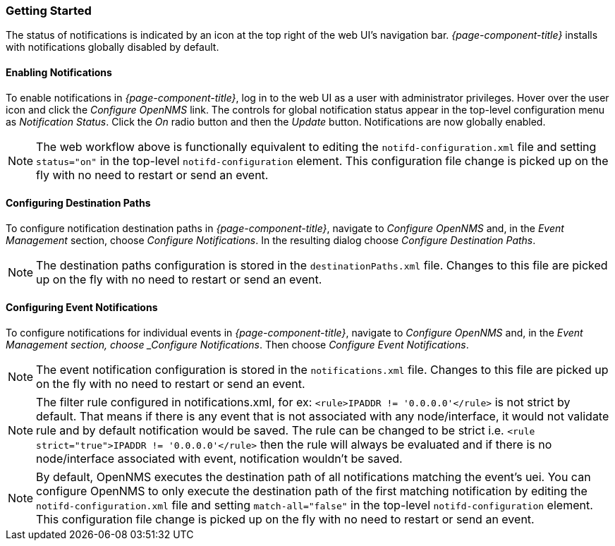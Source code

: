 
// Allow GitHub image rendering
:imagesdir: ../images

[[ga-notifications-getting-started]]
=== Getting Started

The status of notifications is indicated by an icon at the top right of the web UI's navigation bar.
_{page-component-title}_ installs with notifications globally disabled by default.

==== Enabling Notifications

To enable notifications in _{page-component-title}_, log in to the web UI as a user with administrator privileges. Hover over the user icon and click the _Configure OpenNMS_ link.
The controls for global notification status appear in the top-level configuration menu as _Notification Status_.
Click the _On_ radio button and then the _Update_ button.
Notifications are now globally enabled.

NOTE: The web workflow above is functionally equivalent to editing the `notifd-configuration.xml` file and setting `status="on"` in the top-level `notifd-configuration` element.
This configuration file change is picked up on the fly with no need to restart or send an event.

==== Configuring Destination Paths

To configure notification destination paths in _{page-component-title}_, navigate to _Configure OpenNMS_ and, in the _Event Management_ section, choose _Configure Notifications_.
In the resulting dialog choose _Configure Destination Paths_.

NOTE: The destination paths configuration is stored in the `destinationPaths.xml` file.
Changes to this file are picked up on the fly with no need to restart or send an event.

// TODO: Document destination path editor

==== Configuring Event Notifications

To configure notifications for individual events in _{page-component-title}_, navigate to _Configure OpenNMS_ and, in the _Event Management section, choose _Configure Notifications_.
Then choose _Configure Event Notifications_.

NOTE: The event notification configuration is stored in the `notifications.xml` file.
Changes to this file are picked up on the fly with no need to restart or send an event.

NOTE: The filter rule configured in notifications.xml, for ex: `<rule>IPADDR != '0.0.0.0'</rule>` is not strict by default.
That means if there is any event that is not associated with any node/interface, it would not validate rule and by default notification would be saved. The rule can be changed to be strict i.e.
`<rule strict="true">IPADDR != '0.0.0.0'</rule>` then the rule will always be evaluated and if there is no node/interface associated with event, notification wouldn't be saved.

NOTE: By default, OpenNMS executes the destination path of all notifications matching the event's uei.
You can configure OpenNMS to only execute the destination path of the first matching notification by editing the `notifd-configuration.xml` file and setting `match-all="false"` in
the top-level `notifd-configuration` element.
This configuration file change is picked up on the fly with no need to restart or send an event.

// TODO: Document event notification editor

// TODO: Document path-outage feature
